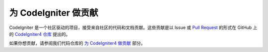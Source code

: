 ###########################
为 CodeIgniter 做贡献
###########################

CodeIgniter 是一个社区驱动的项目，接受来自社区的代码和文档贡献。这些贡献是以 Issue 或 `Pull Request <https://help.github.com/en/github/collaborating-with-issues-and-pull-requests/about-pull-requests>`_ 的形式在 GitHub 上的 `CodeIgniter4 仓库 <https://github.com/codeigniter4/CodeIgniter4>`_ 提出的。

如果你想贡献，请参阅我们代码仓库的 `为 CodeIgniter4 做贡献 <https://github.com/codeigniter4/CodeIgniter4/tree/develop/contributing>`_ 部分。
